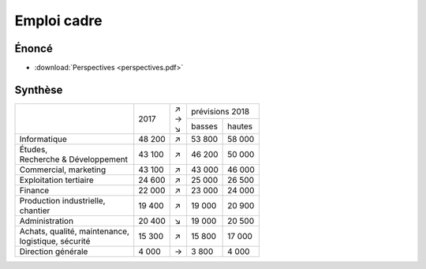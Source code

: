 Emploi cadre
============

Énoncé
------

* :download:`Perspectives <perspectives.pdf>`

Synthèse
--------

+---------------------------------+--------+-----+-----------------+
|                                 |        | | ↗ | prévisions 2018 |
|                                 |  2017  | | → +--------+--------+
|                                 |        | | ↘ | basses | hautes |
+---------------------------------+--------+-----+--------+--------+
| Informatique                    | 48 200 |  ↗  | 53 800 | 58 000 |
+---------------------------------+--------+-----+--------+--------+
| | Études,                       | 43 100 |  ↗  | 46 200 | 50 000 |
| | Recherche & Développement     |        |     |        |        |
+---------------------------------+--------+-----+--------+--------+
| Commercial, marketing           | 43 100 |  ↗  | 43 000 | 46 000 |
+---------------------------------+--------+-----+--------+--------+
| Exploitation tertiaire          | 24 600 |  ↗  | 25 000 | 26 500 |
+---------------------------------+--------+-----+--------+--------+
| Finance                         | 22 000 |  ↗  | 23 000 | 24 000 |
+---------------------------------+--------+-----+--------+--------+
| | Production industrielle,      | 19 400 |  ↗  | 19 000 | 20 900 |
| | chantier                      |        |     |        |        |
+---------------------------------+--------+-----+--------+--------+
| Administration                  | 20 400 |  ↘  | 19 000 | 20 500 |
+---------------------------------+--------+-----+--------+--------+
| | Achats, qualité, maintenance, | 15 300 |  ↗  | 15 800 | 17 000 |
| | logistique, sécurité          |        |     |        |        |
+---------------------------------+--------+-----+--------+--------+
| Direction générale              |  4 000 |  →  |  3 800 |  4 000 |
+---------------------------------+--------+-----+--------+--------+
